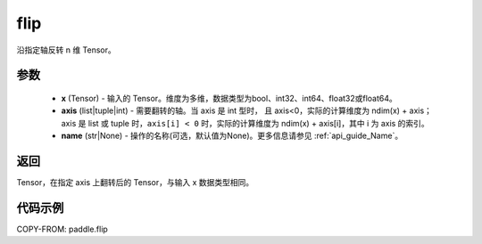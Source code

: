 .. _cn_api_tensor_flip:

flip
-------------------------------

.. py:function:: paddle.flip(x, axis, name=None):




沿指定轴反转 n 维 Tensor。

参数
::::::::::::

    - **x** (Tensor) - 输入的 Tensor。维度为多维，数据类型为bool、int32、int64、float32或float64。
    - **axis** (list|tuple|int) - 需要翻转的轴。当 axis 是 int 型时， 且 axis<0，实际的计算维度为 ndim(x) + axis；axis 是 list 或 tuple 时，``axis[i] < 0`` 时，实际的计算维度为 ndim(x) + axis[i]，其中 i 为 axis 的索引。
    - **name** (str|None) - 操作的名称(可选，默认值为None)。更多信息请参见 :ref:`api_guide_Name`。

返回
::::::::::::
Tensor，在指定 axis 上翻转后的 Tensor，与输入 x 数据类型相同。


代码示例
::::::::::::

COPY-FROM: paddle.flip

